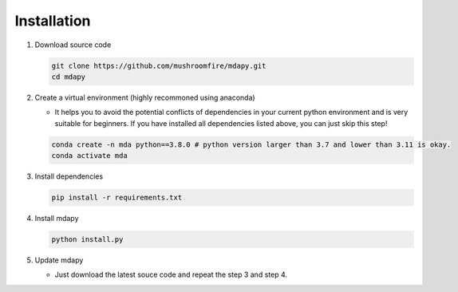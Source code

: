 Installation
==============

1. Download source code
   
   .. code-block:: bash

      git clone https://github.com/mushroomfire/mdapy.git
      cd mdapy 

2. Create a virtual environment (highly recommoned using anaconda)
   
   - It helps you to avoid the potential conflicts of dependencies in your current python environment and is very suitable for beginners. If you have installed all dependencies listed above, you can just skip this step!
   
   .. code-block:: bash

      conda create -n mda python==3.8.0 # python version larger than 3.7 and lower than 3.11 is okay.
      conda activate mda

3. Install dependencies
   
   .. code-block:: bash

      pip install -r requirements.txt

4. Install mdapy
   
   .. code-block:: bash

      python install.py

5. Update mdapy
   
   - Just download the latest souce code and repeat the step 3 and step 4.